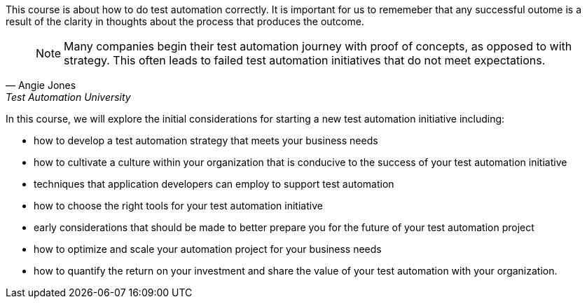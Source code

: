 This course is about how to do test automation correctly. It is important for us to rememeber that any successful outome is a result of the clarity in thoughts about the process that produces the outcome.

[quote, Angie Jones, Test Automation University]
____
NOTE: Many companies begin their test automation journey with proof of concepts, as opposed to with strategy. This often leads to failed test automation initiatives that do not meet expectations. 
____

In this course, we will explore the initial considerations for starting a new test automation initiative including:

* how to develop a test automation strategy that meets your business needs
* how to cultivate a culture within your organization that is conducive to the success of your test automation initiative
* techniques that application developers can employ to support test automation
* how to choose the right tools for your test automation initiative
* early considerations that should be made to better prepare you for the future of your test automation project
* how to optimize and scale your automation project for your business needs
* how to quantify the return on your investment and share the value of your test automation with your organization.